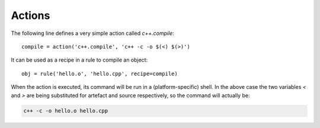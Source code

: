 Actions
=======

The following line defines a very simple action called `c++.compile`::

   compile = action('c++.compile', 'c++ -c -o $(<) $(>)')

It can be used as a recipe in a rule to compile an object::

  obj = rule('hello.o', 'hello.cpp', recipe=compile)

When the action is executed, its command will be run in a (platform-specific)
shell. In the above case the two variables `<` and `>` are being substituted
for artefact and source respectively, so the command will actually be:

.. code-block:: none

  c++ -c -o hello.o hello.cpp



